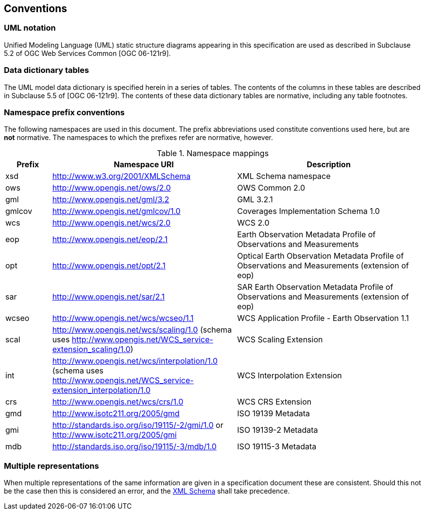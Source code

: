 == Conventions

=== UML notation

Unified Modeling Language (UML) static structure diagrams appearing in this
specification are used as described in Subclause 5.2 of OGC Web Services
Common [OGC 06-121r9].

=== Data dictionary tables

The UML model data dictionary is specified herein in a series of tables. The
contents of the columns in these tables are described in Subclause 5.5 of [OGC
06-121r9]. The contents of these data dictionary tables are normative,
including any table footnotes.

=== Namespace prefix conventions

The following namespaces are used in this document. The prefix abbreviations
used constitute conventions used here, but are *not* normative. The namespaces
to which the prefixes refer are normative, however.

[#namespace_mappings,reftext='{table-caption} {counter:table-num}']
.Namespace mappings
[cols="^1,2*4",options="header"]
|===============================================================================
|Prefix |Namespace URI                          |Description
|xsd    |http://www.w3.org/2001/XMLSchema       |XML Schema namespace
|ows    |http://www.opengis.net/ows/2.0         |OWS Common 2.0
|gml    |http://www.opengis.net/gml/3.2         |GML 3.2.1
|gmlcov |http://www.opengis.net/gmlcov/1.0      |Coverages Implementation Schema
1.0
|wcs    |http://www.opengis.net/wcs/2.0         |WCS 2.0
|eop    |http://www.opengis.net/eop/2.1         |Earth Observation Metadata
Profile of Observations and Measurements
|opt    |http://www.opengis.net/opt/2.1         |Optical Earth Observation
Metadata Profile of Observations and Measurements (extension of eop)
|sar    |http://www.opengis.net/sar/2.1         |SAR Earth Observation Metadata
Profile of Observations and Measurements (extension of eop)
|wcseo  |http://www.opengis.net/wcs/wcseo/1.1   |WCS Application Profile - Earth
Observation 1.1
|scal   |http://www.opengis.net/wcs/scaling/1.0 (schema uses
http://www.opengis.net/WCS_service-extension_scaling/1.0) |WCS Scaling Extension
|int    |http://www.opengis.net/wcs/interpolation/1.0 (schema uses
http://www.opengis.net/WCS_service-extension_interpolation/1.0|WCS Interpolation
Extension
|crs    |http://www.opengis.net/wcs/crs/1.0     |WCS CRS Extension
|gmd    |http://www.isotc211.org/2005/gmd       |ISO 19139 Metadata
|gmi    |http://standards.iso.org/iso/19115/-2/gmi/1.0 or
http://www.isotc211.org/2005/gmi |ISO 19139-2 Metadata
|mdb    |http://standards.iso.org/iso/19115/-3/mdb/1.0 |ISO 19115-3 Metadata
|===============================================================================

=== Multiple representations

When multiple representations of the same information are given in a
specification document these are consistent. Should this not be the case then
this is considered an error, and the
http://schemas.opengis.net/wcs/wcseo/1.1/[XML Schema] shall take precedence.
